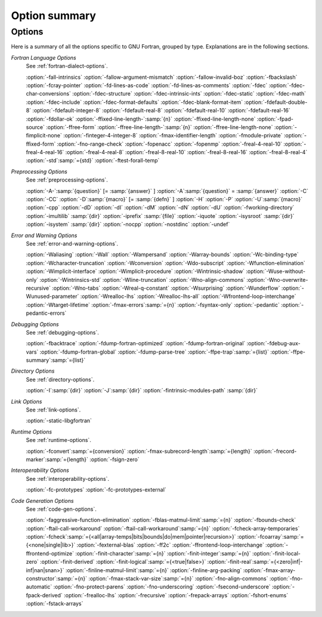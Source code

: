 ..
  Copyright 1988-2021 Free Software Foundation, Inc.
  This is part of the GCC manual.
  For copying conditions, see the GPL license file

.. _option-summary:

Option summary
**************

Options
^^^^^^^

Here is a summary of all the options specific to GNU Fortran, grouped
by type.  Explanations are in the following sections.

*Fortran Language Options*
  See :ref:`fortran-dialect-options`.

  :option:`-fall-intrinsics` :option:`-fallow-argument-mismatch` :option:`-fallow-invalid-boz` 
  :option:`-fbackslash` :option:`-fcray-pointer` :option:`-fd-lines-as-code` :option:`-fd-lines-as-comments` 
  :option:`-fdec` :option:`-fdec-char-conversions` :option:`-fdec-structure` :option:`-fdec-intrinsic-ints` 
  :option:`-fdec-static` :option:`-fdec-math` :option:`-fdec-include` :option:`-fdec-format-defaults` 
  :option:`-fdec-blank-format-item` :option:`-fdefault-double-8` :option:`-fdefault-integer-8` 
  :option:`-fdefault-real-8` :option:`-fdefault-real-10` :option:`-fdefault-real-16` :option:`-fdollar-ok` 
  :option:`-ffixed-line-length-`:samp:`{n}` :option:`-ffixed-line-length-none` :option:`-fpad-source` 
  :option:`-ffree-form` :option:`-ffree-line-length-`:samp:`{n}` :option:`-ffree-line-length-none` 
  :option:`-fimplicit-none` :option:`-finteger-4-integer-8` :option:`-fmax-identifier-length` 
  :option:`-fmodule-private` :option:`-ffixed-form` :option:`-fno-range-check` :option:`-fopenacc` :option:`-fopenmp` 
  :option:`-freal-4-real-10` :option:`-freal-4-real-16` :option:`-freal-4-real-8` :option:`-freal-8-real-10` 
  :option:`-freal-8-real-16` :option:`-freal-8-real-4` :option:`-std`:samp:`={std}` :option:`-ftest-forall-temp`

*Preprocessing Options*
  See :ref:`preprocessing-options`.

  :option:`-A-`:samp:`{question}` [= :samp:`{answer}` ]
  :option:`-A`:samp:`{question}` = :samp:`{answer}` :option:`-C` :option:`-CC` :option:`-D`:samp:`{macro}` [= :samp:`{defn}` ]
  :option:`-H` :option:`-P` 
  :option:`-U`:samp:`{macro}` :option:`-cpp` :option:`-dD` :option:`-dI` :option:`-dM` :option:`-dN` :option:`-dU` :option:`-fworking-directory`
  :option:`-imultilib` :samp:`{dir}` 
  :option:`-iprefix` :samp:`{file}` :option:`-iquote` :option:`-isysroot` :samp:`{dir}` :option:`-isystem` :samp:`{dir}` :option:`-nocpp` 
  :option:`-nostdinc` 
  :option:`-undef`

*Error and Warning Options*
  See :ref:`error-and-warning-options`.

  :option:`-Waliasing` :option:`-Wall` :option:`-Wampersand` :option:`-Warray-bounds` 
  :option:`-Wc-binding-type` :option:`-Wcharacter-truncation` :option:`-Wconversion` 
  :option:`-Wdo-subscript` :option:`-Wfunction-elimination` :option:`-Wimplicit-interface` 
  :option:`-Wimplicit-procedure` :option:`-Wintrinsic-shadow` :option:`-Wuse-without-only` 
  :option:`-Wintrinsics-std` :option:`-Wline-truncation` :option:`-Wno-align-commons` 
  :option:`-Wno-overwrite-recursive` :option:`-Wno-tabs` :option:`-Wreal-q-constant` :option:`-Wsurprising` 
  :option:`-Wunderflow` :option:`-Wunused-parameter` :option:`-Wrealloc-lhs` :option:`-Wrealloc-lhs-all` 
  :option:`-Wfrontend-loop-interchange` :option:`-Wtarget-lifetime` :option:`-fmax-errors`:samp:`={n}` 
  :option:`-fsyntax-only` :option:`-pedantic` 
  :option:`-pedantic-errors` 

*Debugging Options*
  See :ref:`debugging-options`.

  :option:`-fbacktrace` :option:`-fdump-fortran-optimized` :option:`-fdump-fortran-original` 
  :option:`-fdebug-aux-vars` :option:`-fdump-fortran-global` :option:`-fdump-parse-tree` :option:`-ffpe-trap`:samp:`={list}` 
  :option:`-ffpe-summary`:samp:`={list}`

*Directory Options*
  See :ref:`directory-options`.

  :option:`-I`:samp:`{dir}`  :option:`-J`:samp:`{dir}` :option:`-fintrinsic-modules-path` :samp:`{dir}`

*Link Options*
  See :ref:`link-options`.

  :option:`-static-libgfortran`

*Runtime Options*
  See :ref:`runtime-options`.

  :option:`-fconvert`:samp:`={conversion}` :option:`-fmax-subrecord-length`:samp:`={length}` 
  :option:`-frecord-marker`:samp:`={length}` :option:`-fsign-zero`

*Interoperability Options*
  See :ref:`interoperability-options`.

  :option:`-fc-prototypes` :option:`-fc-prototypes-external`

*Code Generation Options*
  See :ref:`code-gen-options`.

  :option:`-faggressive-function-elimination` :option:`-fblas-matmul-limit`:samp:`={n}` 
  :option:`-fbounds-check` :option:`-ftail-call-workaround` :option:`-ftail-call-workaround`:samp:`={n}` 
  :option:`-fcheck-array-temporaries` 
  :option:`-fcheck`:samp:`={<all|array-temps|bits|bounds|do|mem|pointer|recursion>}` 
  :option:`-fcoarray`:samp:`={<none|single|lib>}` :option:`-fexternal-blas` :option:`-ff2c` 
  :option:`-ffrontend-loop-interchange` :option:`-ffrontend-optimize` 
  :option:`-finit-character`:samp:`={n}` :option:`-finit-integer`:samp:`={n}` :option:`-finit-local-zero` 
  :option:`-finit-derived` :option:`-finit-logical`:samp:`={<true|false>}` 
  :option:`-finit-real`:samp:`={<zero|inf|-inf|nan|snan>}`
  :option:`-finline-matmul-limit`:samp:`={n}` 
  :option:`-finline-arg-packing` :option:`-fmax-array-constructor`:samp:`={n}` 
  :option:`-fmax-stack-var-size`:samp:`={n}` :option:`-fno-align-commons` :option:`-fno-automatic` 
  :option:`-fno-protect-parens` :option:`-fno-underscoring` :option:`-fsecond-underscore` 
  :option:`-fpack-derived` :option:`-frealloc-lhs` :option:`-frecursive` :option:`-frepack-arrays` 
  :option:`-fshort-enums` :option:`-fstack-arrays`

